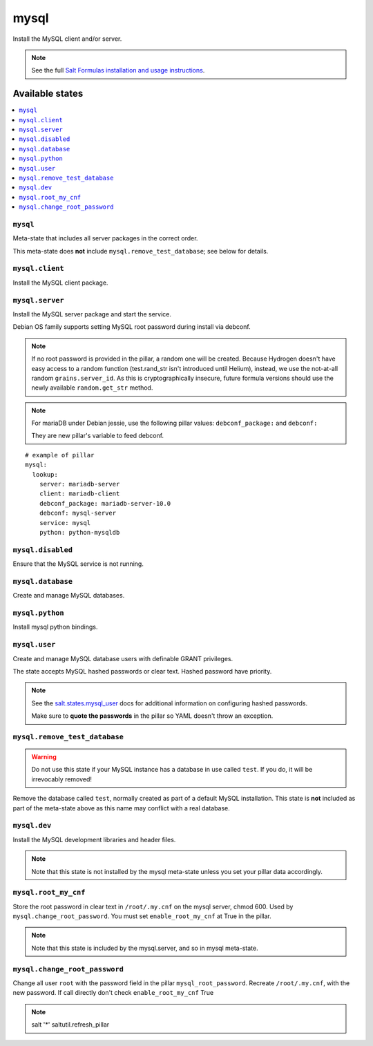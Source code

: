 =====
mysql
=====

Install the MySQL client and/or server.

.. note::

   See the full `Salt Formulas installation and usage instructions
   <http://docs.saltstack.com/en/latest/topics/development/conventions/formulas.html>`_.

Available states
================

.. contents::
    :local:

``mysql``
---------

Meta-state that includes all server packages in the correct order.

This meta-state does **not** include ``mysql.remove_test_database``; see
below for details.

``mysql.client``
----------------

Install the MySQL client package.

``mysql.server``
----------------

Install the MySQL server package and start the service.

Debian OS family supports setting MySQL root password during install via
debconf.

.. note::

    If no root password is provided in the pillar, a random one will
    be created. Because Hydrogen doesn't have easy access to a random
    function (test.rand_str isn't introduced until Helium), instead,
    we use the not-at-all random ``grains.server_id``. As this is
    cryptographically insecure, future formula versions should use the
    newly available ``random.get_str`` method.

.. note::
    For mariaDB under Debian jessie, use the following pillar values: ``debconf_package:``
    and ``debconf:``

    They are new pillar's variable to feed debconf.

::

  # example of pillar
  mysql:
    lookup:
      server: mariadb-server
      client: mariadb-client
      debconf_package: mariadb-server-10.0
      debconf: mysql-server
      service: mysql
      python: python-mysqldb


``mysql.disabled``
------------------

Ensure that the MySQL service is not running.

``mysql.database``
------------------

Create and manage MySQL databases.

``mysql.python``
----------------

Install mysql python bindings.

``mysql.user``
--------------

Create and manage MySQL database users with definable GRANT privileges.

The state accepts MySQL hashed passwords or clear text. Hashed password have
priority.

.. note::
    See the `salt.states.mysql_user
    <http://docs.saltstack.com/en/latest/ref/states/all/salt.states.mysql_user.html#module-salt.states.mysql_user>`_
    docs for additional information on configuring hashed passwords.

    Make sure to **quote the passwords** in the pillar so YAML doesn't throw an exception.

``mysql.remove_test_database``
------------------------------

.. warning::

   Do not use this state if your MySQL instance has a database in use called ``test``.
   If you do, it will be irrevocably removed!

Remove the database called ``test``, normally created as part of a default
MySQL installation.  This state is **not** included as part of the meta-state
above as this name may conflict with a real database.

``mysql.dev``
-------------

Install the MySQL development libraries and header files.

.. note::
    Note that this state is not installed by the mysql meta-state unless you set
    your pillar data accordingly.


``mysql.root_my_cnf``
---------------------

Store the root password in clear text in ``/root/.my.cnf`` on the mysql server, chmod 600.
Used by ``mysql.change_root_password``. You must set ``enable_root_my_cnf`` at True in the pillar.

.. note::
    Note that this state is included by the mysql.server, and so in mysql meta-state.


``mysql.change_root_password``
------------------------------

Change all user ``root`` with the password field in the pillar ``mysql_root_password``.
Recreate ``/root/.my.cnf``, with the new password. If call directly don't check ``enable_root_my_cnf`` True

.. note::
    salt '*' saltutil.refresh_pillar
